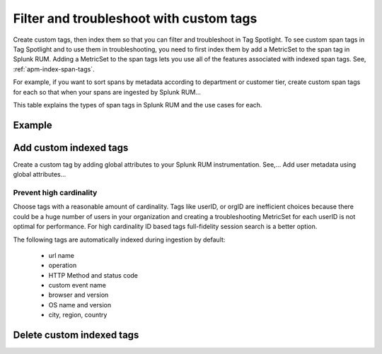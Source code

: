 .. _rum-custom-indexed-tags:

**********************************************************************
Filter and troubleshoot with custom tags 
**********************************************************************


.. meta::
   :description: words



Create custom tags, then index them so that you can filter and troubleshoot in Tag Spotlight. To see custom span tags in Tag Spotlight and to use them in troubleshooting, you need to first index them by add a MetricSet to the span tag in Splunk RUM. Adding a MetricSet to the span tags lets you use all of the features associated with indexed span tags. See, :ref:`apm-index-span-tags`.
 ..
   "How can I add my own tags to Tag Spotlight?", "How can I filter on custom tags?" "How can I troubleshoot with custom tags?


For example, if you want to sort spans by metadata according to department or customer tier, create custom span tags for each so that when your spans are ingested by Splunk RUM... 

This table explains the types of span tags in Splunk RUM and the use cases for each. 




Example 
========================================================


Add custom indexed tags 
========================================================

Create a custom tag by adding global attributes to your Splunk RUM instrumentation. See,... Add user metadata using global attributes...


Prevent high cardinality 
--------------------------------------
Choose tags with a reasonable amount of cardinality. Tags like userID, or orgID are inefficient choices because there could be a huge number of users in your organization and creating a troubleshooting MetricSet for each userID is not optimal for performance. For high cardinality ID based tags full-fidelity session search is a better option. 

The following tags are automatically indexed during ingestion by default:

       * url name
       * operation
       * HTTP Method and status code
       * custom event name
       * browser and version
       * OS name and version
       * city, region, country



Delete custom indexed tags 
==============================